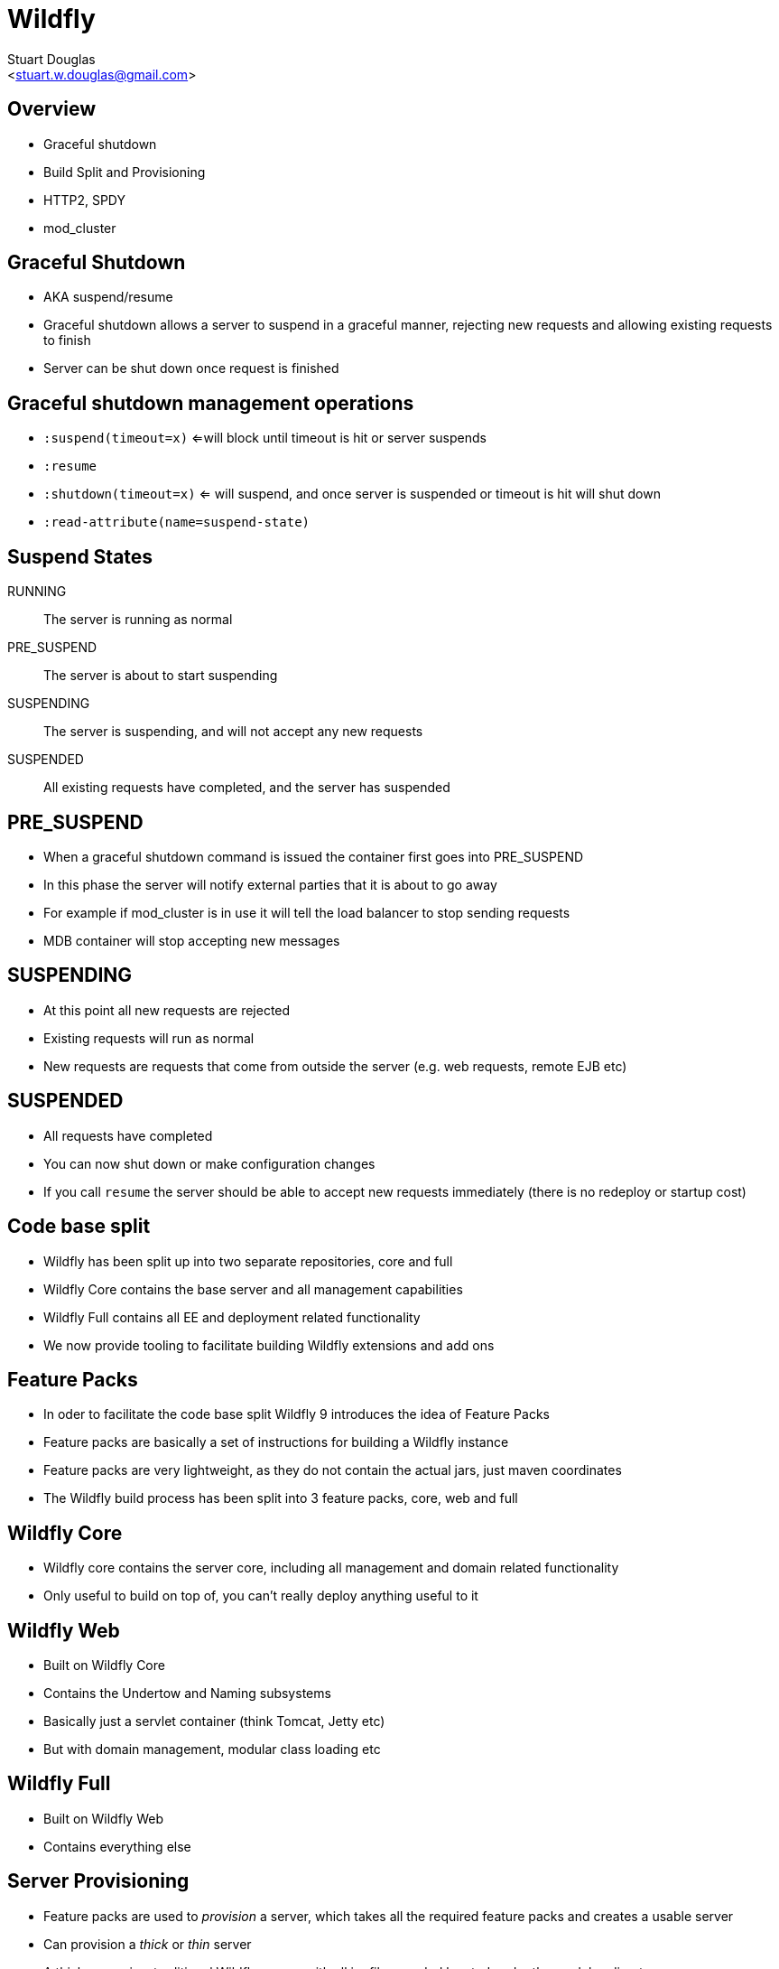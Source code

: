 Wildfly
=======
:author: Stuart Douglas
:email: <stuart.w.douglas@gmail.com>
///////////////////////
	Themes that you can choose includes:
	web-2.0, swiss, neon beamer
///////////////////////
:deckjs_theme: swiss2
///////////////////////
	Transitions that you can choose includes:
	fade, horizontal-slide, vertical-slide
///////////////////////
:deckjs_transition: horizontal-slide
///////////////////////
	AsciiDoc use `source-highlight` as default highlighter.

	Styles available for pygment highlighter:
	monokai, manni, perldoc, borland, colorful, default, murphy, vs, trac,
	tango, fruity, autumn, bw, emacs, vim, pastie, friendly, native,

	Uncomment following two lines if you want to highlight your code
	with `Pygments`.
///////////////////////
:pygments:
:pygments_style: default
///////////////////////
	Uncomment following line if you want to scroll inside slides
	with {down,up} arrow keys.
///////////////////////
//:scrollable:
///////////////////////
	Uncomment following line if you want to link css and js file
	from outside instead of embedding them into the output file.
///////////////////////
//:linkcss:
///////////////////////
	Uncomment following line if you want to count each incremental
	bullet as a new slide
///////////////////////
//:count_nested:
:customcss: slides.css

== Overview
 * Graceful shutdown
 * Build Split and Provisioning
 * HTTP2, SPDY
 * mod_cluster

== Graceful Shutdown
 * AKA suspend/resume
 * Graceful shutdown allows a server to suspend in a graceful manner, rejecting new requests and allowing existing requests to finish
 * Server can be shut down once request is finished

== Graceful shutdown management operations
 * +:suspend(timeout=x)+ <=will block until timeout is hit or server suspends
 * +:resume+
 * +:shutdown(timeout=x)+  <= will suspend, and once server is suspended or timeout is hit will shut down
 * +:read-attribute(name=suspend-state)+

== Suspend States

RUNNING:: The server is running as normal
PRE_SUSPEND:: The server is about to start suspending
SUSPENDING:: The server is suspending, and will not accept any new requests
SUSPENDED:: All existing requests have completed, and the server has suspended

== PRE_SUSPEND
 * When a graceful shutdown command is issued the container first goes into PRE_SUSPEND
 * In this phase the server will notify external parties that it is about to go away
 * For example if mod_cluster is in use it will tell the load balancer to stop sending requests
 * MDB container will stop accepting new messages

== SUSPENDING
 * At this point all new requests are rejected
 * Existing requests will run as normal
 * New requests are requests that come from outside the server (e.g. web requests, remote EJB etc)

== SUSPENDED
 * All requests have completed
 * You can now shut down or make configuration changes
 * If you call +resume+ the server should be able to accept new requests immediately (there is no redeploy or startup cost)

== Code base split
 * Wildfly has been split up into two separate repositories, core and full
 * Wildfly Core contains the base server and all management capabilities
 * Wildfly Full contains all EE and deployment related functionality
 * We now provide tooling to facilitate building Wildfly extensions and add ons

== Feature Packs
 * In oder to facilitate the code base split Wildfly 9 introduces the idea of Feature Packs
 * Feature packs are basically a set of instructions for building a Wildfly instance
 * Feature packs are very lightweight, as they do not contain the actual jars, just maven coordinates
 * The Wildfly build process has been split into 3 feature packs, core, web and full

== Wildfly Core
 * Wildfly core contains the server core, including all management and domain related functionality
 * Only useful to build on top of, you can't really deploy anything useful to it

== Wildfly Web
 * Built on Wildfly Core
 * Contains the Undertow and Naming subsystems
 * Basically just a servlet container (think Tomcat, Jetty etc)
 * But with domain management, modular class loading etc

== Wildfly Full
 * Built on Wildfly Web
 * Contains everything else

== Server Provisioning
 * Feature packs are used to 'provision' a server, which takes all the required feature packs and creates a usable server
 * Can provision a 'thick' or 'thin' server
 * A thick server is a traditional Wildfly server, with all jar files needed located under the modules directory
 * A thin server references a maven artifact in the module descriptors, and runs using jar's located in the maven repository
 * A thin server is much smaller (around 15mb)
 * Although they still need the jars to be in the maven repo these can be shared between instances

== Server provisioning
 * Provisioning is done by a provisioning library
 * At the moment we have two front ends, a maven plugin and a standalone jar that can be run from the command line
 * Maven plugin allows for easy testing, as the server can be provisioned as part of the build
 * Still very much a work in progress, could change significantly

== server-provisioning.xml

[source,xml]
----
<server-provisioning xmlns="urn:wildfly:server-provisioning:1.0" extract-schemas="false" copy-module-artifacts="false">
    <feature-packs>
        <feature-pack groupId="org.wildfly" artifactId="wildfly-feature-pack" version="9.0.0.Alpha1"/>
    </feature-packs>
</server-provisioning>
----

== Maven Plugin Usage

[source,xml]
----
<plugin>
    <groupId>org.wildfly.build</groupId>
    <artifactId>wildfly-server-provisioning-maven-plugin</artifactId>
    <executions>
        <execution>
            <id>server-provisioning</id>
            <goals>
                <goal>build</goal>
            </goals>
            <phase>process-test-resources</phase>
            <configuration>
                <config-file>server-provisioning.xml</config-file>
                <server-name>wildfly</server-name>
            </configuration>
        </execution>
    </executions>
</plugin>
----

== HTTP2
 * Wildfly 9 supports HTTP2 (draft 14)
 * HTTP2 is a new protocol, intended as a HTTP2 replacement
 * Binary protocol, based on SPDY
 * Provides multiplexing, efficient header compression and server push


== Reverse proxy support
 * Wildfly 9 uses Undertow's reverse proxy capability to allow it to act as a load balancer
 * Can be used as a static load balancer, or use mod_proxy to allow for dynamic discovery
 * Intended as a possible replacement for apache on the front end
 * Can use modern protocols such as SPDY and HTTP2 to connect to the back end nodes, which is more efficient that HTTP or AJP

== mod_cluster front end support
 * Reverse proxy supports mod_cluster functionality, allowing for dynamic backend discovery
 * Load balancer advertises itself using multicast
 * Backend servers then connect to load balancer, and let it know their IP address and what deployments are available
 * They also send load information, which the proxy uses when deciding which backend to send the request to

== mod_cluster demo
 * Demo uses domain mode to create two server groups, representing the load balancer and the backend
 * Backend nodes have system properties set to allow you to tell which node handed the request
 * The whole setup is controlled through the domain controller
 * Easiest way to get started with clustering, no native code required


== mod_cluster demo topology
Topology;;
 image:DemoTopology.001.jpg[height=500]
